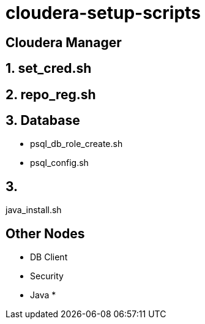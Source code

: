 = cloudera-setup-scripts

== Cloudera Manager

== 1. set_cred.sh

== 2. repo_reg.sh

== 3. Database

* psql_db_role_create.sh
* psql_config.sh

== 3.
java_install.sh

== Other Nodes

* DB Client
* Security
* Java
* 
